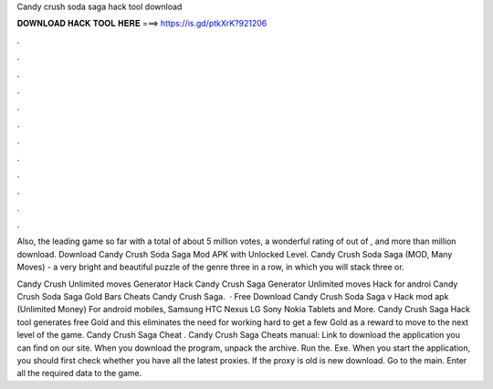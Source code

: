 Candy crush soda saga hack tool download



𝐃𝐎𝐖𝐍𝐋𝐎𝐀𝐃 𝐇𝐀𝐂𝐊 𝐓𝐎𝐎𝐋 𝐇𝐄𝐑𝐄 ===> https://is.gd/ptkXrK?921206



.



.



.



.



.



.



.



.



.



.



.



.

Also, the leading game so far with a total of about 5 million votes, a wonderful rating of out of , and more than million download. Download Candy Crush Soda Saga Mod APK with Unlocked Level. Candy Crush Soda Saga (MOD, Many Moves) - a very bright and beautiful puzzle of the genre three in a row, in which you will stack three or.

Candy Crush Unlimited moves Generator Hack Candy Crush Saga Generator Unlimited moves Hack for androi Candy Crush Soda Saga Gold Bars Cheats Candy Crush Saga.  · Free Download Candy Crush Soda Saga v Hack mod apk (Unlimited Money) For android mobiles, Samsung HTC Nexus LG Sony Nokia Tablets and More. Candy Crush Saga Hack tool generates free Gold and this eliminates the need for working hard to get a few Gold as a reward to move to the next level of the game. Candy Crush Saga Cheat . Candy Crush Saga Cheats manual: Link to download the application you can find on our site. When you download the program, unpack the archive. Run the. Exe. When you start the application, you should first check whether you have all the latest proxies. If the proxy is old is new download. Go to the main. Enter all the required data to the game.
